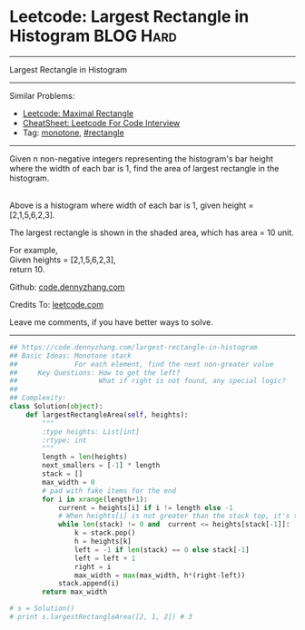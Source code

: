 * Leetcode: Largest Rectangle in Histogram                       :BLOG:Hard:
#+STARTUP: showeverything
#+OPTIONS: toc:nil \n:t ^:nil creator:nil d:nil
:PROPERTIES:
:type:     monotone, inspiring, rectangle
:END:
---------------------------------------------------------------------
Largest Rectangle in Histogram
---------------------------------------------------------------------
#+BEGIN_HTML
<a href="https://github.com/dennyzhang/code.dennyzhang.com/tree/master/problems/largest-rectangle-in-histogram"><img align="right" width="200" height="183" src="https://www.dennyzhang.com/wp-content/uploads/denny/watermark/github.png" /></a>
#+END_HTML
Similar Problems:
- [[https://code.dennyzhang.com/maximal-rectangle][Leetcode: Maximal Rectangle]]
- [[https://cheatsheet.dennyzhang.com/cheatsheet-leetcode-A4][CheatSheet: Leetcode For Code Interview]]
- Tag: [[https://code.dennyzhang.com/review-monotone][monotone]], [[https://code.dennyzhang.com/review-rectangle][#rectangle]]
---------------------------------------------------------------------
Given n non-negative integers representing the histogram's bar height where the width of each bar is 1, find the area of largest rectangle in the histogram.

[[image-blog:Largest Rectangle in Histogram][https://raw.githubusercontent.com/dennyzhang/code.dennyzhang.com/master/images/histogram.png]]
Above is a histogram where width of each bar is 1, given height = [2,1,5,6,2,3].

[[image-blog:Largest Rectangle in Histogram][https://raw.githubusercontent.com/dennyzhang/code.dennyzhang.com/master/images/histogram_area.png]]

The largest rectangle is shown in the shaded area, which has area = 10 unit.

For example,
Given heights = [2,1,5,6,2,3],
return 10.

Github: [[https://github.com/dennyzhang/code.dennyzhang.com/tree/master/problems/largest-rectangle-in-histogram][code.dennyzhang.com]]

Credits To: [[https://leetcode.com/problems/largest-rectangle-in-histogram/description/][leetcode.com]]

Leave me comments, if you have better ways to solve.
---------------------------------------------------------------------

#+BEGIN_SRC python
## https://code.dennyzhang.com/largest-rectangle-in-histogram
## Basic Ideas: Monotone stack
##              For each element, find the next non-greater value
##     Key Questions: How to get the left?
##                    What if right is not found, any special logic?
##
## Complexity:
class Solution(object):
    def largestRectangleArea(self, heights):
        """
        :type heights: List[int]
        :rtype: int
        """
        length = len(heights)
        next_smallers = [-1] * length
        stack = []
        max_width = 0
        # pad with fake items for the end
        for i in xrange(length+1):
            current = heights[i] if i != length else -1
            # When heights[i] is not greater than the stack top, it's the target of stack top
            while len(stack) != 0 and  current <= heights[stack[-1]]:
                k = stack.pop()
                h = heights[k]
                left = -1 if len(stack) == 0 else stack[-1]
                left = left + 1
                right = i
                max_width = max(max_width, h*(right-left))
            stack.append(i)
        return max_width

# s = Solution()
# print s.largestRectangleArea([2, 1, 2]) # 3
#+END_SRC

#+BEGIN_HTML
<div style="overflow: hidden;">
<div style="float: left; padding: 5px"> <a href="https://www.linkedin.com/in/dennyzhang001"><img src="https://www.dennyzhang.com/wp-content/uploads/sns/linkedin.png" alt="linkedin" /></a></div>
<div style="float: left; padding: 5px"><a href="https://github.com/dennyzhang"><img src="https://www.dennyzhang.com/wp-content/uploads/sns/github.png" alt="github" /></a></div>
<div style="float: left; padding: 5px"><a href="https://www.dennyzhang.com/slack" target="_blank" rel="nofollow"><img src="https://www.dennyzhang.com/wp-content/uploads/sns/slack.png" alt="slack"/></a></div>
</div>
#+END_HTML

